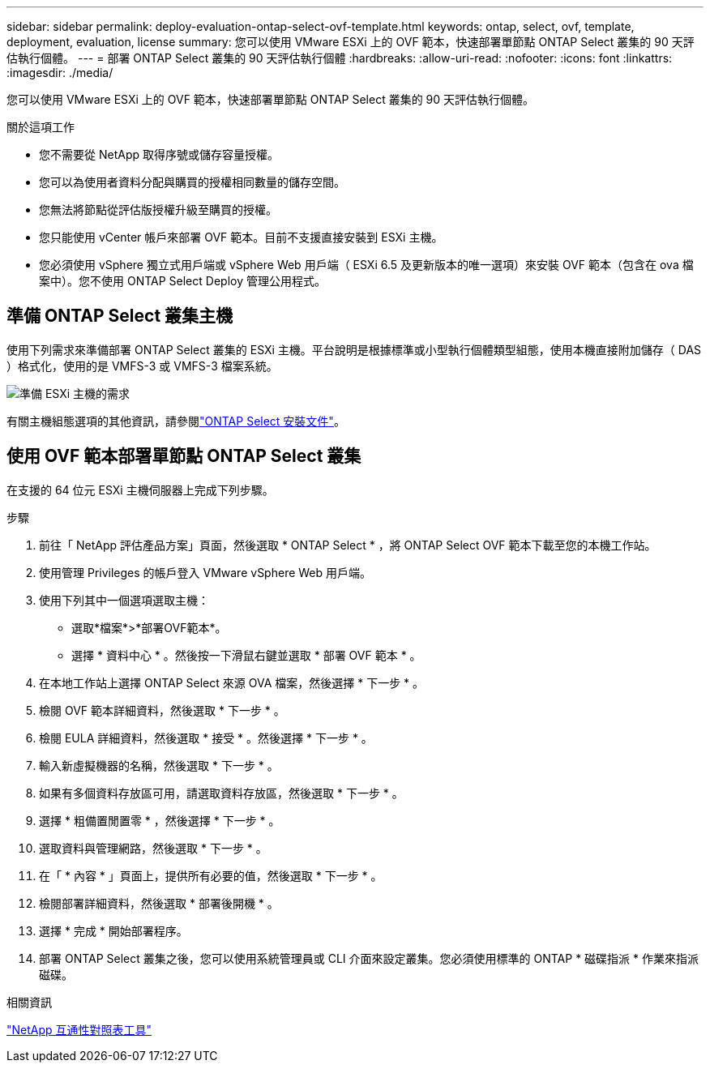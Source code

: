 ---
sidebar: sidebar 
permalink: deploy-evaluation-ontap-select-ovf-template.html 
keywords: ontap, select, ovf, template, deployment, evaluation, license 
summary: 您可以使用 VMware ESXi 上的 OVF 範本，快速部署單節點 ONTAP Select 叢集的 90 天評估執行個體。 
---
= 部署 ONTAP Select 叢集的 90 天評估執行個體
:hardbreaks:
:allow-uri-read: 
:nofooter: 
:icons: font
:linkattrs: 
:imagesdir: ./media/


[role="lead"]
您可以使用 VMware ESXi 上的 OVF 範本，快速部署單節點 ONTAP Select 叢集的 90 天評估執行個體。

.關於這項工作
* 您不需要從 NetApp 取得序號或儲存容量授權。
* 您可以為使用者資料分配與購買的授權相同數量的儲存空間。
* 您無法將節點從評估版授權升級至購買的授權。
* 您只能使用 vCenter 帳戶來部署 OVF 範本。目前不支援直接安裝到 ESXi 主機。
* 您必須使用 vSphere 獨立式用戶端或 vSphere Web 用戶端（ ESXi 6.5 及更新版本的唯一選項）來安裝 OVF 範本（包含在 ova 檔案中）。您不使用 ONTAP Select Deploy 管理公用程式。




== 準備 ONTAP Select 叢集主機

使用下列需求來準備部署 ONTAP Select 叢集的 ESXi 主機。平台說明是根據標準或小型執行個體類型組態，使用本機直接附加儲存（ DAS ）格式化，使用的是 VMFS-3 或 VMFS-3 檔案系統。

image:prepare_ESXi_host_requirements.png["準備 ESXi 主機的需求"]

有關主機組態選項的其他資訊，請參閱link:reference_chk_host_prep.html["ONTAP Select 安裝文件"]。



== 使用 OVF 範本部署單節點 ONTAP Select 叢集

在支援的 64 位元 ESXi 主機伺服器上完成下列步驟。

.步驟
. 前往「 NetApp 評估產品方案」頁面，然後選取 * ONTAP Select * ，將 ONTAP Select OVF 範本下載至您的本機工作站。
. 使用管理 Privileges 的帳戶登入 VMware vSphere Web 用戶端。
. 使用下列其中一個選項選取主機：
+
** 選取*檔案*>*部署OVF範本*。
** 選擇 * 資料中心 * 。然後按一下滑鼠右鍵並選取 * 部署 OVF 範本 * 。


. 在本地工作站上選擇 ONTAP Select 來源 OVA 檔案，然後選擇 * 下一步 * 。
. 檢閱 OVF 範本詳細資料，然後選取 * 下一步 * 。
. 檢閱 EULA 詳細資料，然後選取 * 接受 * 。然後選擇 * 下一步 * 。
. 輸入新虛擬機器的名稱，然後選取 * 下一步 * 。
. 如果有多個資料存放區可用，請選取資料存放區，然後選取 * 下一步 * 。
. 選擇 * 粗備置閒置零 * ，然後選擇 * 下一步 * 。
. 選取資料與管理網路，然後選取 * 下一步 * 。
. 在「 * 內容 * 」頁面上，提供所有必要的值，然後選取 * 下一步 * 。
. 檢閱部署詳細資料，然後選取 * 部署後開機 * 。
. 選擇 * 完成 * 開始部署程序。
. 部署 ONTAP Select 叢集之後，您可以使用系統管理員或 CLI 介面來設定叢集。您必須使用標準的 ONTAP * 磁碟指派 * 作業來指派磁碟。


.相關資訊
link:http://mysupport.netapp.com/matrix["NetApp 互通性對照表工具"^]
